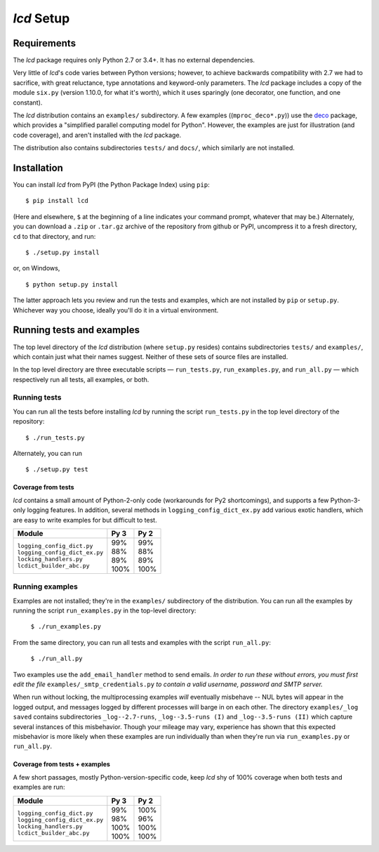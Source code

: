 `lcd` Setup
===============

.. todo::
    Blahh blah blah ???

Requirements
---------------

The `lcd` package requires only Python 2.7 or 3.4+. It has no external
dependencies.

Very little of `lcd`\'s code varies between Python versions; however, to achieve
backwards compatibility with 2.7 we had to sacrifice, with great reluctance,
type annotations and keyword-only parameters. The `lcd` package includes a copy
of the module ``six.py`` (version 1.10.0, for what it's worth), which it uses
sparingly (one decorator, one function, and one constant).

The `lcd` distribution contains an ``examples/`` subdirectory. A few examples
((``mproc_deco*.py``)) use the `deco <https://github.com/alex-sherman/deco>`_
package, which provides a "simplified parallel computing model for Python".
However, the examples are just for illustration (and code coverage), and aren't
installed with the `lcd` package.

The distribution also contains subdirectories ``tests/`` and ``docs/``, which
similarly are not installed.

Installation
---------------

You can install `lcd` from PyPI (the Python Package Index) using ``pip``::

    $ pip install lcd

(Here and elsewhere, ``$`` at the beginning of a line indicates your command
prompt, whatever that may be.) Alternately, you can download a ``.zip`` or
``.tar.gz`` archive of the repository from github or PyPI, uncompress it to a
fresh directory, ``cd`` to that directory, and run::

    $ ./setup.py install

or, on Windows, ::

    $ python setup.py install

The latter approach lets you review and run the tests and examples, which are
not installed by ``pip`` or ``setup.py``. Whichever way you choose, ideally
you'll do it in a virtual environment.


Running tests and examples
------------------------------

The top level directory of the `lcd` distribution (where ``setup.py`` resides)
contains subdirectories ``tests/`` and ``examples/``, which contain just what
their names suggest. Neither of these sets of source files are installed.

In the top level directory are three executable scripts — ``run_tests.py``,
``run_examples.py``, and ``run_all.py`` — which respectively run all tests, all
examples, or both.


Running tests
++++++++++++++

You can run all the tests before installing `lcd` by running the script
``run_tests.py`` in the top level directory of the repository::

    $ ./run_tests.py

Alternately, you can run ::

    $ ./setup.py test

Coverage from tests
~~~~~~~~~~~~~~~~~~~

`lcd` contains a small amount of Python-2-only code (workarounds
for Py2 shortcomings), and supports a few Python-3-only logging features.
In addition, several methods in ``logging_config_dict_ex.py`` add various
exotic handlers, which are easy to write examples for but difficult to test.

+--------------------------------+--------+-------+
|| Module                        || Py 3  || Py 2 |
+================================+========+=======+
|| ``logging_config_dict.py``    || \99%  || \99% |
|| ``logging_config_dict_ex.py`` || \88%  || \88% |
|| ``locking_handlers.py``       || \89%  || \89% |
|| ``lcdict_builder_abc.py``     || 100%  || 100% |
+--------------------------------+--------+-------+


Running examples
++++++++++++++++++

Examples are not installed; they're in the ``examples/`` subdirectory of the
distribution. You can run all the examples by running the script
``run_examples.py`` in the top-level directory:

    ``$ ./run_examples.py``

From the same directory, you can run all tests and examples with the script
``run_all.py``:

    ``$ ./run_all.py``

Two examples use the ``add_email_handler`` method to send emails. *In order to
run these without errors, you must first edit the file*
``examples/_smtp_credentials.py`` *to contain a valid username, password and
SMTP server.*

When run without locking, the multiprocessing examples *will* eventually
misbehave -- NUL bytes will appear in the logged output, and messages logged by
different processes will barge in on each other. The directory
``examples/_log saved`` contains subdirectories
``_log--2.7-runs``, ``_log--3.5-runs (I)`` and ``_log--3.5-runs (II)`` which
capture several instances of this misbehavior. Though your mileage
may vary, experience has shown that this expected misbehavior is more likely
when these examples are run individually than when they're run via
``run_examples.py`` or ``run_all.py``.

Coverage from tests + examples
~~~~~~~~~~~~~~~~~~~~~~~~~~~~~~~

A few short passages, mostly Python-version-specific code, keep `lcd` shy of
100% coverage when both tests and examples are run:

+--------------------------------+--------+-------+
|| Module                        || Py 3  || Py 2 |
+================================+========+=======+
|| ``logging_config_dict.py``    || \99%  || 100% |
|| ``logging_config_dict_ex.py`` || \98%  || \96% |
|| ``locking_handlers.py``       || 100%  || 100% |
|| ``lcdict_builder_abc.py``     || 100%  || 100% |
+--------------------------------+--------+-------+
